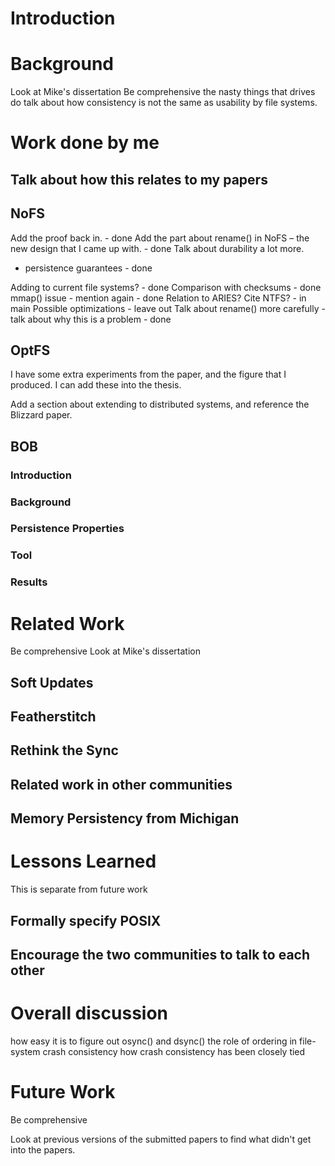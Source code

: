 * Introduction
* Background
Look at Mike's dissertation
Be comprehensive
the nasty things that drives do
talk about how consistency is not the same as usability by file systems.
* Work done by me
** Talk about how this relates to my papers
** NoFS
Add the proof back in. - done
Add the part about rename() in NoFS -- the new design that I came up
with. - done
Talk about durability a lot more.
- persistence guarantees - done
Adding to current file systems? - done
Comparison with checksums - done
mmap() issue - mention again - done
Relation to ARIES?
Cite NTFS? - in main
Possible optimizations - leave out
Talk about rename() more carefully - talk about why this is a
problem - done
** OptFS
I have some extra experiments from the paper, and the figure that I
produced. I can add these into the thesis. 

Add a section about extending to distributed systems, and reference
the Blizzard paper. 
** BOB
*** Introduction
*** Background
*** Persistence Properties
*** Tool
*** Results
* Related Work
Be comprehensive
Look at Mike's dissertation
** Soft Updates
** Featherstitch
** Rethink the Sync
** Related work in other communities
** Memory Persistency from Michigan
* Lessons Learned
This is separate from future work
** Formally specify POSIX 
** Encourage the two communities to talk to each other
* Overall discussion
how easy it is to figure out osync() and dsync()
the role of ordering in file-system crash consistency
how crash consistency has been closely tied

* Future Work
Be comprehensive

Look at previous versions of the submitted papers to find what didn't
get into the papers. 

** 
